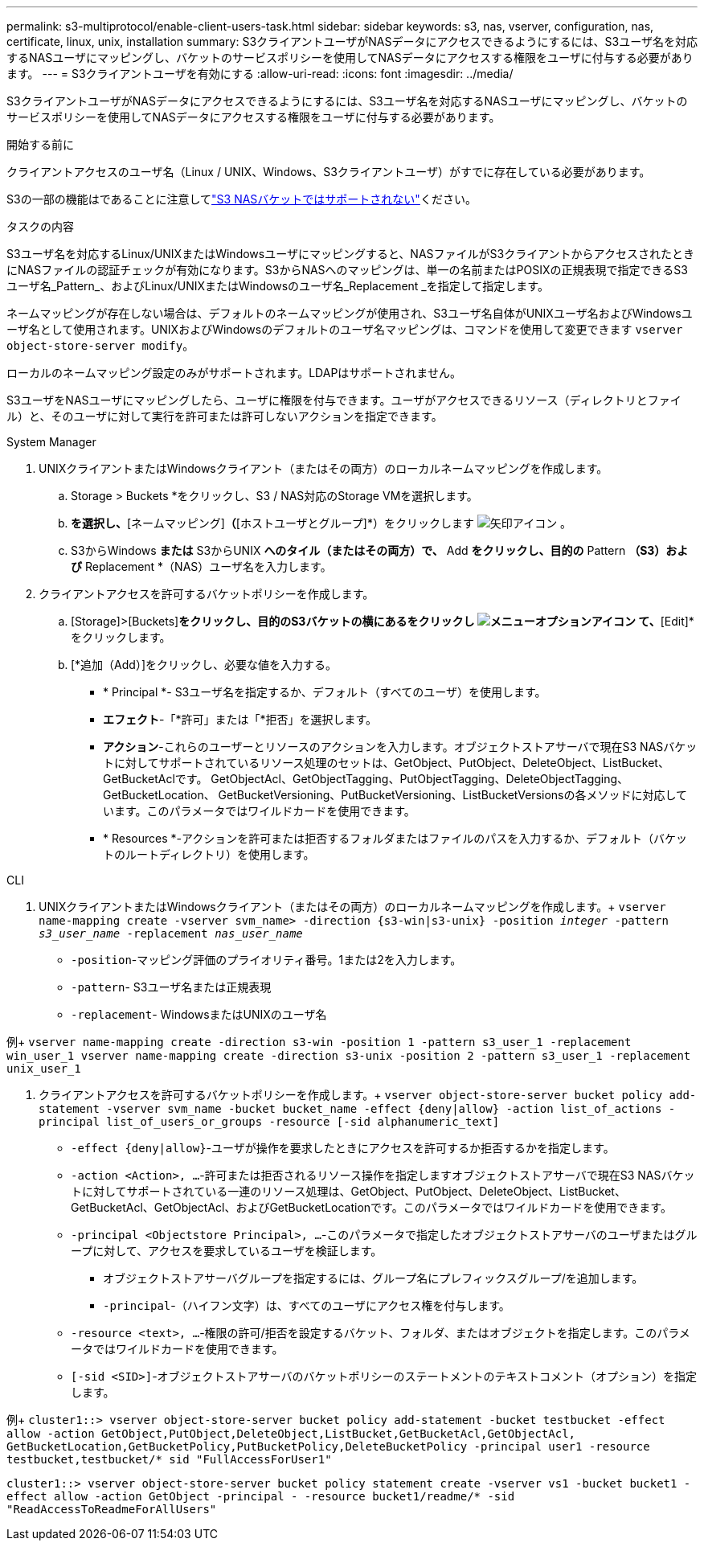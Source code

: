 ---
permalink: s3-multiprotocol/enable-client-users-task.html 
sidebar: sidebar 
keywords: s3, nas, vserver, configuration, nas, certificate, linux, unix, installation 
summary: S3クライアントユーザがNASデータにアクセスできるようにするには、S3ユーザ名を対応するNASユーザにマッピングし、バケットのサービスポリシーを使用してNASデータにアクセスする権限をユーザに付与する必要があります。 
---
= S3クライアントユーザを有効にする
:allow-uri-read: 
:icons: font
:imagesdir: ../media/


[role="lead"]
S3クライアントユーザがNASデータにアクセスできるようにするには、S3ユーザ名を対応するNASユーザにマッピングし、バケットのサービスポリシーを使用してNASデータにアクセスする権限をユーザに付与する必要があります。

.開始する前に
クライアントアクセスのユーザ名（Linux / UNIX、Windows、S3クライアントユーザ）がすでに存在している必要があります。

S3の一部の機能はであることに注意してlink:index.html#nas-functionality-not-currently-supported-by-s3-nas-buckets["S3 NASバケットではサポートされない"]ください。

.タスクの内容
S3ユーザ名を対応するLinux/UNIXまたはWindowsユーザにマッピングすると、NASファイルがS3クライアントからアクセスされたときにNASファイルの認証チェックが有効になります。S3からNASへのマッピングは、単一の名前またはPOSIXの正規表現で指定できるS3ユーザ名_Pattern_、およびLinux/UNIXまたはWindowsのユーザ名_Replacement _を指定して指定します。

ネームマッピングが存在しない場合は、デフォルトのネームマッピングが使用され、S3ユーザ名自体がUNIXユーザ名およびWindowsユーザ名として使用されます。UNIXおよびWindowsのデフォルトのユーザ名マッピングは、コマンドを使用して変更できます `vserver object-store-server modify`。

ローカルのネームマッピング設定のみがサポートされます。LDAPはサポートされません。

S3ユーザをNASユーザにマッピングしたら、ユーザに権限を付与できます。ユーザがアクセスできるリソース（ディレクトリとファイル）と、そのユーザに対して実行を許可または許可しないアクションを指定できます。

[role="tabbed-block"]
====
.System Manager
--
. UNIXクライアントまたはWindowsクライアント（またはその両方）のローカルネームマッピングを作成します。
+
.. Storage > Buckets *をクリックし、S3 / NAS対応のStorage VMを選択します。
.. [設定]*を選択し、*[ネームマッピング]*（*[ホストユーザとグループ]*）をクリックします image:../media/icon_arrow.gif["矢印アイコン"] 。
.. S3からWindows *または* S3からUNIX *へのタイル（またはその両方）で、* Add *をクリックし、目的の* Pattern *（S3）および* Replacement *（NAS）ユーザ名を入力します。


. クライアントアクセスを許可するバケットポリシーを作成します。
+
.. [Storage]>[Buckets]*をクリックし、目的のS3バケットの横にあるをクリックし image:../media/icon_kabob.gif["メニューオプションアイコン"] て、*[Edit]*をクリックします。
.. [*追加（Add）]をクリックし、必要な値を入力する。
+
*** * Principal *- S3ユーザ名を指定するか、デフォルト（すべてのユーザ）を使用します。
*** *エフェクト*-「*許可」または「*拒否」を選択します。
*** *アクション*-これらのユーザーとリソースのアクションを入力します。オブジェクトストアサーバで現在S3 NASバケットに対してサポートされているリソース処理のセットは、GetObject、PutObject、DeleteObject、ListBucket、GetBucketAclです。 GetObjectAcl、GetObjectTagging、PutObjectTagging、DeleteObjectTagging、GetBucketLocation、 GetBucketVersioning、PutBucketVersioning、ListBucketVersionsの各メソッドに対応しています。このパラメータではワイルドカードを使用できます。
*** * Resources *-アクションを許可または拒否するフォルダまたはファイルのパスを入力するか、デフォルト（バケットのルートディレクトリ）を使用します。






--
.CLI
--
. UNIXクライアントまたはWindowsクライアント（またはその両方）のローカルネームマッピングを作成します。+
`vserver name-mapping create -vserver svm_name> -direction {s3-win|s3-unix} -position _integer_ -pattern _s3_user_name_ -replacement _nas_user_name_`
+
** `-position`-マッピング評価のプライオリティ番号。1または2を入力します。
** `-pattern`- S3ユーザ名または正規表現
** `-replacement`- WindowsまたはUNIXのユーザ名




例+
`vserver name-mapping create -direction s3-win -position 1 -pattern s3_user_1 -replacement win_user_1
vserver name-mapping create -direction s3-unix -position 2 -pattern s3_user_1 -replacement unix_user_1`

. クライアントアクセスを許可するバケットポリシーを作成します。+
`vserver object-store-server bucket policy add-statement -vserver svm_name -bucket bucket_name -effect {deny|allow}  -action list_of_actions -principal list_of_users_or_groups -resource [-sid alphanumeric_text]`
+
** `-effect {deny|allow}`-ユーザが操作を要求したときにアクセスを許可するか拒否するかを指定します。
** `-action <Action>, ...`-許可または拒否されるリソース操作を指定しますオブジェクトストアサーバで現在S3 NASバケットに対してサポートされている一連のリソース処理は、GetObject、PutObject、DeleteObject、ListBucket、GetBucketAcl、GetObjectAcl、およびGetBucketLocationです。このパラメータではワイルドカードを使用できます。
** `-principal <Objectstore Principal>, ...`-このパラメータで指定したオブジェクトストアサーバのユーザまたはグループに対して、アクセスを要求しているユーザを検証します。
+
*** オブジェクトストアサーバグループを指定するには、グループ名にプレフィックスグループ/を追加します。
*** `-principal`-（ハイフン文字）は、すべてのユーザにアクセス権を付与します。


** `-resource <text>, ...`-権限の許可/拒否を設定するバケット、フォルダ、またはオブジェクトを指定します。このパラメータではワイルドカードを使用できます。
** `[-sid <SID>]`-オブジェクトストアサーバのバケットポリシーのステートメントのテキストコメント（オプション）を指定します。




例+
`cluster1::> vserver object-store-server bucket policy add-statement -bucket testbucket -effect allow -action  GetObject,PutObject,DeleteObject,ListBucket,GetBucketAcl,GetObjectAcl, GetBucketLocation,GetBucketPolicy,PutBucketPolicy,DeleteBucketPolicy -principal user1 -resource testbucket,testbucket/* sid "FullAccessForUser1"`

`cluster1::> vserver object-store-server bucket policy statement create -vserver vs1 -bucket bucket1 -effect allow -action GetObject -principal - -resource bucket1/readme/* -sid "ReadAccessToReadmeForAllUsers"`

--
====